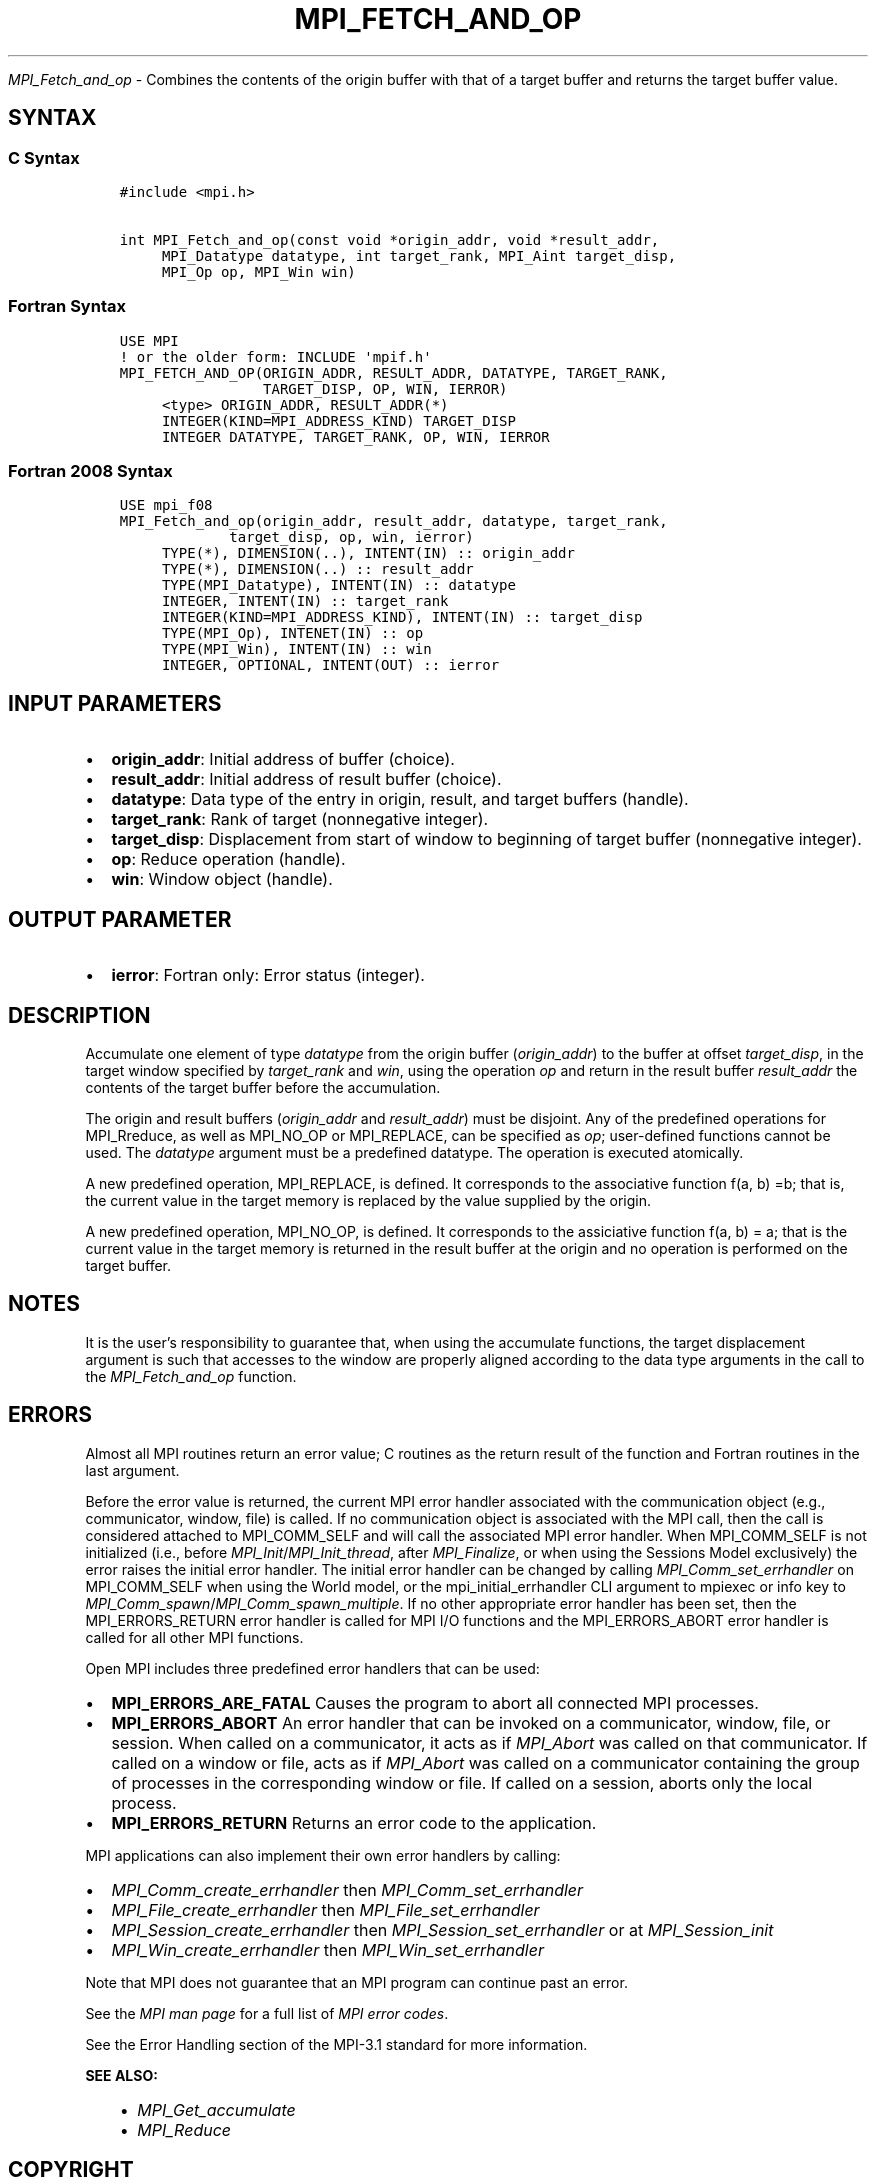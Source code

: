 .\" Man page generated from reStructuredText.
.
.TH "MPI_FETCH_AND_OP" "3" "Oct 26, 2023" "" "Open MPI"
.
.nr rst2man-indent-level 0
.
.de1 rstReportMargin
\\$1 \\n[an-margin]
level \\n[rst2man-indent-level]
level margin: \\n[rst2man-indent\\n[rst2man-indent-level]]
-
\\n[rst2man-indent0]
\\n[rst2man-indent1]
\\n[rst2man-indent2]
..
.de1 INDENT
.\" .rstReportMargin pre:
. RS \\$1
. nr rst2man-indent\\n[rst2man-indent-level] \\n[an-margin]
. nr rst2man-indent-level +1
.\" .rstReportMargin post:
..
.de UNINDENT
. RE
.\" indent \\n[an-margin]
.\" old: \\n[rst2man-indent\\n[rst2man-indent-level]]
.nr rst2man-indent-level -1
.\" new: \\n[rst2man-indent\\n[rst2man-indent-level]]
.in \\n[rst2man-indent\\n[rst2man-indent-level]]u
..
.sp
\fI\%MPI_Fetch_and_op\fP \- Combines the contents of the origin buffer with
that of a target buffer and returns the target buffer value.
.SH SYNTAX
.SS C Syntax
.INDENT 0.0
.INDENT 3.5
.sp
.nf
.ft C
#include <mpi.h>

int MPI_Fetch_and_op(const void *origin_addr, void *result_addr,
     MPI_Datatype datatype, int target_rank, MPI_Aint target_disp,
     MPI_Op op, MPI_Win win)
.ft P
.fi
.UNINDENT
.UNINDENT
.SS Fortran Syntax
.INDENT 0.0
.INDENT 3.5
.sp
.nf
.ft C
USE MPI
! or the older form: INCLUDE \(aqmpif.h\(aq
MPI_FETCH_AND_OP(ORIGIN_ADDR, RESULT_ADDR, DATATYPE, TARGET_RANK,
                 TARGET_DISP, OP, WIN, IERROR)
     <type> ORIGIN_ADDR, RESULT_ADDR(*)
     INTEGER(KIND=MPI_ADDRESS_KIND) TARGET_DISP
     INTEGER DATATYPE, TARGET_RANK, OP, WIN, IERROR
.ft P
.fi
.UNINDENT
.UNINDENT
.SS Fortran 2008 Syntax
.INDENT 0.0
.INDENT 3.5
.sp
.nf
.ft C
USE mpi_f08
MPI_Fetch_and_op(origin_addr, result_addr, datatype, target_rank,
             target_disp, op, win, ierror)
     TYPE(*), DIMENSION(..), INTENT(IN) :: origin_addr
     TYPE(*), DIMENSION(..) :: result_addr
     TYPE(MPI_Datatype), INTENT(IN) :: datatype
     INTEGER, INTENT(IN) :: target_rank
     INTEGER(KIND=MPI_ADDRESS_KIND), INTENT(IN) :: target_disp
     TYPE(MPI_Op), INTENET(IN) :: op
     TYPE(MPI_Win), INTENT(IN) :: win
     INTEGER, OPTIONAL, INTENT(OUT) :: ierror
.ft P
.fi
.UNINDENT
.UNINDENT
.SH INPUT PARAMETERS
.INDENT 0.0
.IP \(bu 2
\fBorigin_addr\fP: Initial address of buffer (choice).
.IP \(bu 2
\fBresult_addr\fP: Initial address of result buffer (choice).
.IP \(bu 2
\fBdatatype\fP: Data type of the entry in origin, result, and target buffers (handle).
.IP \(bu 2
\fBtarget_rank\fP: Rank of target (nonnegative integer).
.IP \(bu 2
\fBtarget_disp\fP: Displacement from start of window to beginning of target buffer (nonnegative integer).
.IP \(bu 2
\fBop\fP: Reduce operation (handle).
.IP \(bu 2
\fBwin\fP: Window object (handle).
.UNINDENT
.SH OUTPUT PARAMETER
.INDENT 0.0
.IP \(bu 2
\fBierror\fP: Fortran only: Error status (integer).
.UNINDENT
.SH DESCRIPTION
.sp
Accumulate one element of type \fIdatatype\fP from the origin buffer
(\fIorigin_addr\fP) to the buffer at offset \fItarget_disp\fP, in the target
window specified by \fItarget_rank\fP and \fIwin\fP, using the operation \fIop\fP
and return in the result buffer \fIresult_addr\fP the contents of the target
buffer before the accumulation.
.sp
The origin and result buffers (\fIorigin_addr\fP and \fIresult_addr\fP) must be
disjoint. Any of the predefined operations for MPI_Rreduce, as well
as MPI_NO_OP or MPI_REPLACE, can be specified as \fIop\fP; user\-defined
functions cannot be used. The \fIdatatype\fP argument must be a predefined
datatype. The operation is executed atomically.
.sp
A new predefined operation, MPI_REPLACE, is defined. It corresponds to
the associative function f(a, b) =b; that is, the current value in the
target memory is replaced by the value supplied by the origin.
.sp
A new predefined operation, MPI_NO_OP, is defined. It corresponds to the
assiciative function f(a, b) = a; that is the current value in the
target memory is returned in the result buffer at the origin and no
operation is performed on the target buffer.
.SH NOTES
.sp
It is the user’s responsibility to guarantee that, when using the
accumulate functions, the target displacement argument is such that
accesses to the window are properly aligned according to the data type
arguments in the call to the \fI\%MPI_Fetch_and_op\fP function.
.SH ERRORS
.sp
Almost all MPI routines return an error value; C routines as the return result
of the function and Fortran routines in the last argument.
.sp
Before the error value is returned, the current MPI error handler associated
with the communication object (e.g., communicator, window, file) is called.
If no communication object is associated with the MPI call, then the call is
considered attached to MPI_COMM_SELF and will call the associated MPI error
handler. When MPI_COMM_SELF is not initialized (i.e., before
\fI\%MPI_Init\fP/\fI\%MPI_Init_thread\fP, after \fI\%MPI_Finalize\fP, or when using the Sessions
Model exclusively) the error raises the initial error handler. The initial
error handler can be changed by calling \fI\%MPI_Comm_set_errhandler\fP on
MPI_COMM_SELF when using the World model, or the mpi_initial_errhandler CLI
argument to mpiexec or info key to \fI\%MPI_Comm_spawn\fP/\fI\%MPI_Comm_spawn_multiple\fP\&.
If no other appropriate error handler has been set, then the MPI_ERRORS_RETURN
error handler is called for MPI I/O functions and the MPI_ERRORS_ABORT error
handler is called for all other MPI functions.
.sp
Open MPI includes three predefined error handlers that can be used:
.INDENT 0.0
.IP \(bu 2
\fBMPI_ERRORS_ARE_FATAL\fP
Causes the program to abort all connected MPI processes.
.IP \(bu 2
\fBMPI_ERRORS_ABORT\fP
An error handler that can be invoked on a communicator,
window, file, or session. When called on a communicator, it
acts as if \fI\%MPI_Abort\fP was called on that communicator. If
called on a window or file, acts as if \fI\%MPI_Abort\fP was called
on a communicator containing the group of processes in the
corresponding window or file. If called on a session,
aborts only the local process.
.IP \(bu 2
\fBMPI_ERRORS_RETURN\fP
Returns an error code to the application.
.UNINDENT
.sp
MPI applications can also implement their own error handlers by calling:
.INDENT 0.0
.IP \(bu 2
\fI\%MPI_Comm_create_errhandler\fP then \fI\%MPI_Comm_set_errhandler\fP
.IP \(bu 2
\fI\%MPI_File_create_errhandler\fP then \fI\%MPI_File_set_errhandler\fP
.IP \(bu 2
\fI\%MPI_Session_create_errhandler\fP then \fI\%MPI_Session_set_errhandler\fP or at \fI\%MPI_Session_init\fP
.IP \(bu 2
\fI\%MPI_Win_create_errhandler\fP then \fI\%MPI_Win_set_errhandler\fP
.UNINDENT
.sp
Note that MPI does not guarantee that an MPI program can continue past
an error.
.sp
See the \fI\%MPI man page\fP for a full list of \fI\%MPI error codes\fP\&.
.sp
See the Error Handling section of the MPI\-3.1 standard for
more information.
.sp
\fBSEE ALSO:\fP
.INDENT 0.0
.INDENT 3.5
.INDENT 0.0
.IP \(bu 2
\fI\%MPI_Get_accumulate\fP
.IP \(bu 2
\fI\%MPI_Reduce\fP
.UNINDENT
.UNINDENT
.UNINDENT
.SH COPYRIGHT
2003-2023, The Open MPI Community
.\" Generated by docutils manpage writer.
.
